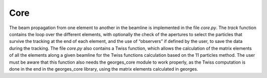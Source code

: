 .. core:

Core
----

The beam propagation from one element to another in the beamline is implemented in the file `core.py`.
The `track` function contains the loop over the different elements, with optionally the check of
the apertures to select the particles that survive the tracking at the end of each element,
and the use of “observers” if defined by the user, to save the data during the tracking.
The file `core.py` also contains a Twiss function, which allows the calculation of the matrix elements
of all the elements along a given beamline for the Twiss functions calculation based on the 11 particles
method. The user must be aware that this function also needs the georges_core module to work properly,
as the Twiss computation is done in the end in the georges_core library, using the matrix elements
calculated in georges.